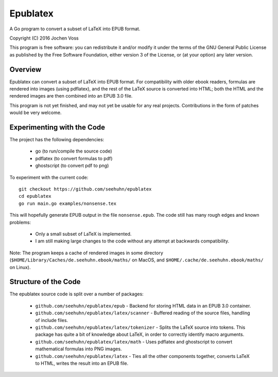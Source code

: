 Epublatex
=========

A Go program to convert a subset of LaTeX into EPUB format.

Copyright (C) 2016  Jochen Voss

This program is free software: you can redistribute it and/or modify
it under the terms of the GNU General Public License as published by
the Free Software Foundation, either version 3 of the License, or
(at your option) any later version.

Overview
--------

Epublatex can convert a subset of LaTeX into EPUB format.  For
compatibility with older ebook readers, formulas are rendered into
images (using pdflatex), and the rest of the LaTeX source is converted
into HTML; both the HTML and the rendered images are then combined
into an EPUB 3.0 file.

This program is not yet finished, and may not yet be usable for any
real projects.  Contributions in the form of patches would be very
welcome.

Experimenting with the Code
---------------------------

The project has the following dependencies:

  * go (to run/compile the source code)
  * pdflatex (to convert formulas to pdf)
  * ghostscript (to convert pdf to png)

To experiment with the current code::

  git checkout https://github.com/seehuhn/epublatex
  cd epublatex
  go run main.go examples/nonsense.tex

This will hopefully generate EPUB output in the file ``nonsense.epub``.
The code still has many rough edges and known problems:

  * Only a small subset of LaTeX is implemented.
  * I am still making large changes to the code without any attempt
    at backwards compatibility.

Note: The program keeps a cache of rendered images in some directory
(``$HOME/Library/Caches/de.seehuhn.ebook/maths/`` on MacOS, and
``$HOME/.cache/de.seehuhn.ebook/maths/`` on Linux).

Structure of the Code
---------------------

The epublatex source code is split over a number of packages:

  * ``github.com/seehuhn/epublatex/epub`` - Backend for storing HTML
    data in an EPUB 3.0 container.

  * ``github.com/seehuhn/epublatex/latex/scanner`` - Buffered reading of
    the source files, handling of include files.

  * ``github.com/seehuhn/epublatex/latex/tokenizer`` - Splits the
    LaTeX source into tokens.  This package has quite a bit of
    knowledge about LaTeX, in order to correctly identify macro
    arguments.

  * ``github.com/seehuhn/epublatex/latex/math`` - Uses pdflatex and
    ghostscript to convert mathematical formulas into PNG images.

  * ``github.com/seehuhn/epublatex/latex`` - Ties all the other
    components together, converts LaTeX to HTML, writes the result
    into an EPUB file.
